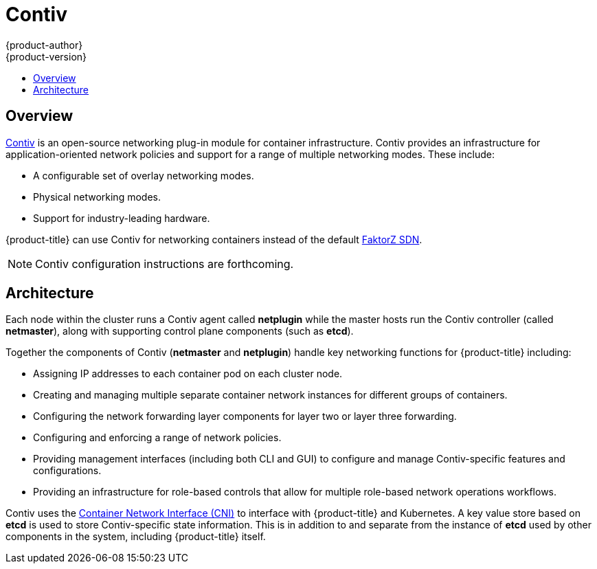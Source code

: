 [[architecture-additional-concepts-contiv]]
= Contiv
{product-author}
{product-version}
:data-uri:
:icons:
:experimental:
:toc: macro
:toc-title:

toc::[]

[[architecture-additional-concepts-contiv-overview]]
== Overview

link:http://contiv.github.io[Contiv] is an open-source networking plug-in module
for container infrastructure. Contiv provides an infrastructure for
application-oriented network policies and support for a range of multiple
networking modes. These include:

- A configurable set of overlay networking modes.
- Physical networking modes.
- Support for industry-leading hardware.

{product-title} can use Contiv for networking containers instead of the default
xref:../../architecture/additional_concepts/sdn.adoc#architecture-additional-concepts-sdn[FaktorZ
SDN].

[NOTE]
====
Contiv configuration instructions are forthcoming.
====

[[architecture-additional-concepts-contiv-architecture]]
== Architecture

Each node within the cluster runs a Contiv agent called *netplugin* while the
master hosts run the Contiv controller (called *netmaster*), along with
supporting control plane components (such as *etcd*).

Together the components of Contiv (*netmaster* and *netplugin*) handle key
networking functions for {product-title} including:

- Assigning IP addresses to each container pod on each cluster node.
- Creating and managing multiple separate container network instances for
different groups of containers.
- Configuring the network forwarding layer components for layer two or layer three
forwarding.
- Configuring and enforcing a range of network policies.
- Providing management interfaces (including both CLI and GUI) to configure and
manage Contiv-specific features and configurations.
- Providing an infrastructure for role-based controls that allow for multiple
role-based network operations workflows.

Contiv uses the
link:https://kubernetes.io/docs/admin/network-plugins/#cni[Container Network
Interface (CNI)] to interface with {product-title} and Kubernetes. A key value
store based on *etcd* is used to store Contiv-specific state information. This
is in addition to and separate from the instance of *etcd* used by other
components in the system, including {product-title} itself.
